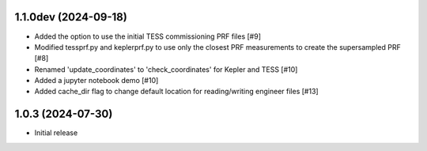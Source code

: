 1.1.0dev (2024-09-18)
=====================

- Added the option to use the initial TESS commissioning PRF files [#9]
- Modified tessprf.py and keplerprf.py to use only the closest PRF measurements to create the supersampled PRF [#8]
- Renamed 'update_coordinates' to 'check_coordinates' for Kepler and TESS [#10]
- Added a jupyter notebook demo [#10]
- Added cache_dir flag to change default location for reading/writing engineer files [#13]

1.0.3 (2024-07-30)
==================

- Initial release

